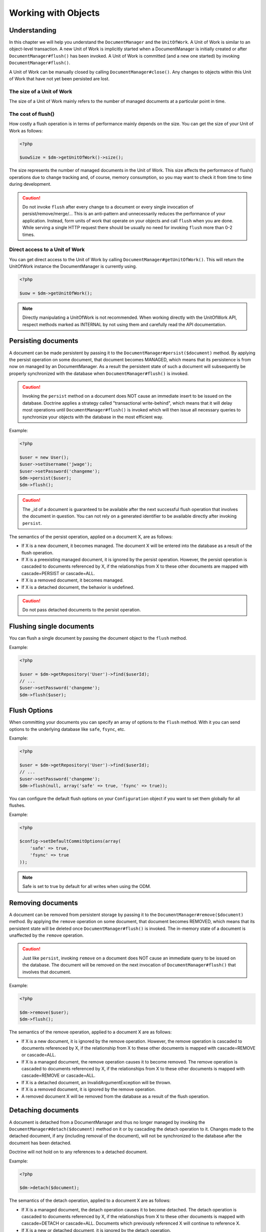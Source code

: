 Working with Objects
====================

Understanding
-------------

In this chapter we will help you understand the ``DocumentManager``
and the ``UnitOfWork``. A Unit of Work is similar to an
object-level transaction. A new Unit of Work is implicitly started
when a DocumentManager is initially created or after
``DocumentManager#flush()`` has been invoked. A Unit of Work is
committed (and a new one started) by invoking
``DocumentManager#flush()``.

A Unit of Work can be manually closed by calling
``DocumentManager#close()``. Any changes to objects within this
Unit of Work that have not yet been persisted are lost.

The size of a Unit of Work
~~~~~~~~~~~~~~~~~~~~~~~~~~

The size of a Unit of Work mainly refers to the number of managed
documents at a particular point in time.

The cost of flush()
~~~~~~~~~~~~~~~~~~~

How costly a flush operation is in terms of performance mainly
depends on the size. You can get the size of your Unit of Work as
follows:

.. code-block:: php

    <?php

    $uowSize = $dm->getUnitOfWork()->size();

The size represents the number of managed documents in the Unit of
Work. This size affects the performance of flush() operations due
to change tracking and, of course, memory consumption, so you may
want to check it from time to time during development.

.. caution::

    Do not invoke ``flush`` after every change to a
    document or every single invocation of persist/remove/merge/...
    This is an anti-pattern and unnecessarily reduces the performance
    of your application. Instead, form units of work that operate on
    your objects and call ``flush`` when you are done. While serving a
    single HTTP request there should be usually no need for invoking
    ``flush`` more than 0-2 times.

Direct access to a Unit of Work
~~~~~~~~~~~~~~~~~~~~~~~~~~~~~~~

You can get direct access to the Unit of Work by calling
``DocumentManager#getUnitOfWork()``. This will return the
UnitOfWork instance the DocumentManager is currently using.

.. code-block:: php

    <?php

    $uow = $dm->getUnitOfWork();

.. note::

    Directly manipulating a UnitOfWork is not recommended.
    When working directly with the UnitOfWork API, respect methods
    marked as INTERNAL by not using them and carefully read the API
    documentation.

Persisting documents
--------------------

A document can be made persistent by passing it to the
``DocumentManager#persist($document)`` method. By applying the
persist operation on some document, that document becomes MANAGED,
which means that its persistence is from now on managed by an
DocumentManager. As a result the persistent state of such a
document will subsequently be properly synchronized with the
database when ``DocumentManager#flush()`` is invoked.

.. caution::

    Invoking the ``persist`` method on a document does NOT
    cause an immediate insert to be issued on the database. Doctrine
    applies a strategy called "transactional write-behind", which means
    that it will delay most operations until
    ``DocumentManager#flush()`` is invoked which will then issue all
    necessary queries to synchronize your objects with the database in
    the most efficient way.

Example:

.. code-block:: php

    <?php

    $user = new User();
    $user->setUsername('jwage');
    $user->setPassword('changeme');
    $dm->persist($user);
    $dm->flush();

.. caution::

    The \_id of a document is guaranteed to be available
    after the next successful flush operation that involves the
    document in question. You can not rely on a generated identifier to
    be available directly after invoking ``persist``.

The semantics of the persist operation, applied on a document X,
are as follows:

- 
   If X is a new document, it becomes managed. The document X will be
   entered into the database as a result of the flush operation.
- 
   If X is a preexisting managed document, it is ignored by the
   persist operation. However, the persist operation is cascaded to
   documents referenced by X, if the relationships from X to these
   other documents are mapped with cascade=PERSIST or cascade=ALL.
-  If X is a removed document, it becomes managed.
-  If X is a detached document, the behavior is undefined.

.. caution::

    Do not pass detached documents to the persist operation.

Flushing single documents
-------------------------

You can flush a single document by passing the document object to the
``flush`` method.

Example:

.. code-block:: php

    <?php

    $user = $dm->getRepository('User')->find($userId);
    // ...
    $user->setPassword('changeme');
    $dm->flush($user);


Flush Options
-------------

When committing your documents you can specify an array of options to the
``flush`` method. With it you can send options to the underlying database
like ``safe``, ``fsync``, etc.

Example:

.. code-block:: php

    <?php

    $user = $dm->getRepository('User')->find($userId);
    // ...
    $user->setPassword('changeme');
    $dm->flush(null, array('safe' => true, 'fsync' => true));

You can configure the default flush options on your ``Configuration`` object
if you want to set them globally for all flushes.

Example:

.. code-block:: php

    <?php

    $config->setDefaultCommitOptions(array(
        'safe' => true,
        'fsync' => true
    ));

.. note::

    Safe is set to true by default for all writes when using the ODM.

Removing documents
------------------

A document can be removed from persistent storage by passing it to
the ``DocumentManager#remove($document)`` method. By applying the
``remove`` operation on some document, that document becomes
REMOVED, which means that its persistent state will be deleted once
``DocumentManager#flush()`` is invoked. The in-memory state of a
document is unaffected by the ``remove`` operation.

.. caution::

    Just like ``persist``, invoking ``remove`` on a
    document does NOT cause an immediate query to be issued on the
    database. The document will be removed on the next invocation of
    ``DocumentManager#flush()`` that involves that document.

Example:

.. code-block:: php

    <?php

    $dm->remove($user);
    $dm->flush();

The semantics of the remove operation, applied to a document X are
as follows:

- 
   If X is a new document, it is ignored by the remove operation.
   However, the remove operation is cascaded to documents referenced
   by X, if the relationship from X to these other documents is mapped
   with cascade=REMOVE or cascade=ALL.
- 
   If X is a managed document, the remove operation causes it to
   become removed. The remove operation is cascaded to documents
   referenced by X, if the relationships from X to these other
   documents is mapped with cascade=REMOVE or cascade=ALL.
- 
   If X is a detached document, an InvalidArgumentException will be
   thrown.
- 
   If X is a removed document, it is ignored by the remove operation.
- 
   A removed document X will be removed from the database as a result
   of the flush operation.

Detaching documents
-------------------

A document is detached from a DocumentManager and thus no longer
managed by invoking the ``DocumentManager#detach($document)``
method on it or by cascading the detach operation to it. Changes
made to the detached document, if any (including removal of the
document), will not be synchronized to the database after the
document has been detached.

Doctrine will not hold on to any references to a detached
document.

Example:

.. code-block:: php

    <?php

    $dm->detach($document);

The semantics of the detach operation, applied to a document X are
as follows:


- 
   If X is a managed document, the detach operation causes it to
   become detached. The detach operation is cascaded to documents
   referenced by X, if the relationships from X to these other
   documents is mapped with cascade=DETACH or cascade=ALL. Documents
   which previously referenced X will continue to reference X.
- 
   If X is a new or detached document, it is ignored by the detach
   operation.
- 
   If X is a removed document, the detach operation is cascaded to
   documents referenced by X, if the relationships from X to these
   other documents is mapped with cascade=DETACH or
   cascade=ALL/Documents which previously referenced X will continue
   to reference X.

There are several situations in which a document is detached
automatically without invoking the ``detach`` method:


- 
   When ``DocumentManager#clear()`` is invoked, all documents that are
   currently managed by the DocumentManager instance become detached.
- 
   When serializing a document. The document retrieved upon subsequent
   unserialization will be detached (This is the case for all
   documents that are serialized and stored in some cache).

The ``detach`` operation is usually not as frequently needed and
used as ``persist`` and ``remove``.

Merging documents
-----------------

Merging documents refers to the merging of (usually detached)
documents into the context of a DocumentManager so that they
become managed again. To merge the state of a document into an
DocumentManager use the ``DocumentManager#merge($document)``
method. The state of the passed document will be merged into a
managed copy of this document and this copy will subsequently be
returned.

Example:

.. code-block:: php

    <?php

    $detachedDocument = unserialize($serializedDocument); // some detached document
    $document = $dm->merge($detachedDocument);
    // $document now refers to the fully managed copy returned by the merge operation.
    // The DocumentManager $dm now manages the persistence of $document as usual.

.. caution::

    When you want to serialize/unserialize documents you
    have to make all document properties protected, never private. The
    reason for this is, if you serialize a class that was a proxy
    instance before, the private variables won't be serialized and a
    PHP Notice is thrown.

    The semantics of the merge operation, applied to a document X, are
    as follows:

- 
   If X is a detached document, the state of X is copied onto a
   pre-existing managed document instance X' of the same iddocument or
   a new managed copy X' of X is created.
- 
   If X is a new document instance, an InvalidArgumentException will
   be thrown.
- 
   If X is a removed document instance, an InvalidArgumentException
   will be thrown.
- 
   If X is a managed document, it is ignored by the merge operation,
   however, the merge operation is cascaded to documents referenced by
   relationships from X if these relationships have been mapped with
   the cascade element value MERGE or ALL.
- 
   For all documents Y referenced by relationships from X having the
   cascade element value MERGE or ALL, Y is merged recursively as Y'.
   For all such Y referenced by X, X' is set to reference Y'. (Note
   that if X is managed then X is the same object as X'.)
- 
   If X is a document merged to X', with a reference to another
   document Y, where cascade=MERGE or cascade=ALL is not specified,
   then navigation of the same association from X' yields a reference
   to a managed object Y' with the same persistent iddocument as Y.

The ``merge`` operation is usually not as frequently needed and
used as ``persist`` and ``remove``. The most common scenario for
the ``merge`` operation is to reattach documents to an
DocumentManager that come from some cache (and are therefore
detached) and you want to modify and persist such a document.

.. note::

    If you load some detached documents from a cache and you
    do not need to persist or delete them or otherwise make use of them
    without the need for persistence services there is no need to use
    ``merge``. I.e. you can simply pass detached objects from a cache
    directly to the view.

References
----------

References between documents and embedded documents are represented
just like in regular object-oriented PHP, with references to other
objects or collections of objects.

Establishing References
-----------------------

Establishing a reference to another document is straight forward:

Here is an example where we add a new comment to an article:

.. code-block:: php

    <?php

    $comment = new Comment();
    // ...
    
    $article->getComments()->add($comment);

Or you can set a single reference:

.. code-block:: php

    <?php

    $address = new Address();
    // ...
    
    $user->setAddress($address);

Removing References
-------------------

Removing an association between two documents is similarly
straight-forward. There are two strategies to do so, by key and by
element. Here are some examples:

.. code-block:: php

    <?php

    $article->getComments()->removeElement($comment);
    $article->getComments()->remove($ithComment);

Or you can remove a single reference:

.. code-block:: php

    <?php

    $user->setAddress(null);

When working with collections, keep in mind that a Collection is
essentially an ordered map (just like a PHP array). That is why the
``remove`` operation accepts an index/key. ``removeElement`` is a
separate method that has O(n) complexity, where n is the size of
the map.

Transitive persistence
----------------------

Persisting, removing, detaching and merging individual documents
can become pretty cumbersome, especially when a larger object graph
with collections is involved. Therefore Doctrine provides a
mechanism for transitive persistence through cascading of these
operations. Each reference to another document or a collection of
documents can be configured to automatically cascade certain
operations. By default, no operations are cascaded.

The following cascade options exist:


- 
   persist : Cascades persist operations to the associated documents.
-  remove : Cascades remove operations to the associated documents.
-  merge : Cascades merge operations to the associated documents.
-  detach : Cascades detach operations to the associated documents.
- 
   all : Cascades persist, remove, merge and detach operations to
   associated documents.

The following example shows an association to a number of
addresses. If persist() or remove() is invoked on any User
document, it will be cascaded to all associated Address documents
in the $addresses collection.

.. code-block:: php

    <?php

    class User 
    {
        //...
        /**
         * @ReferenceMany(targetDocument="Address", cascade={"persist", "remove"})
         */
        private $addresses;
        //...
    }

Even though automatic cascading is convenient it should be used
with care. Do not blindly apply cascade=all to all associations as
it will unnecessarily degrade the performance of your application.

Querying
--------

Doctrine provides the following ways, in increasing level of power
and flexibility, to query for persistent objects. You should always
start with the simplest one that suits your needs.

By Primary Key
~~~~~~~~~~~~~~

The most basic way to query for a persistent object is by its
identifier / primary key using the
``DocumentManager#find($documentName, $id)`` method. Here is an
example:

.. code-block:: php

    <?php

    $user = $dm->find('User', $id);

The return value is either the found document instance or null if
no instance could be found with the given identifier.

Essentially, ``DocumentManager#find()`` is just a shortcut for the
following:

.. code-block:: php

    <?php

    $user = $dm->getRepository('User')->find($id);

``DocumentManager#getRepository($documentName)`` returns a
repository object which provides many ways to retrieve documents of
the specified type. By default, the repository instance is of type
``Doctrine\ODM\MongoDB\DocumentRepository``. You can also use
custom repository classes.

By Simple Conditions
~~~~~~~~~~~~~~~~~~~~

To query for one or more documents based on several conditions that
form a logical conjunction, use the ``findBy`` and ``findOneBy``
methods on a repository as follows:

.. code-block:: php

    <?php

    // All users that are 20 years old
    $users = $dm->getRepository('User')->findBy(array('age' => 20));
    
    // All users that are 20 years old and have a surname of 'Miller'
    $users = $dm->getRepository('User')->findBy(array('age' => 20, 'surname' => 'Miller'));
    
    // A single user by its nickname
    $user = $dm->getRepository('User')->findOneBy(array('nickname' => 'romanb'));

An DocumentRepository also provides a mechanism for more concise
calls through its use of ``__call``. Thus, the following two
examples are equivalent:

.. code-block:: php

    <?php

    // A single user by its nickname
    $user = $dm->getRepository('User')->findOneBy(array('nickname' => 'romanb'));
    
    // A single user by its nickname (__call magic)
    $user = $dm->getRepository('User')->findOneByNickname('romanb');

By Lazy Loading
~~~~~~~~~~~~~~~

Whenever you have a managed document instance at hand, you can
traverse and use any associations of that document as if they were
in-memory already. Doctrine will automatically load the associated
objects on demand through the concept of lazy-loading.

By Query Builder Objects
~~~~~~~~~~~~~~~~

The most powerful and flexible method to query for persistent
objects is the Query\Builder object. The Query\Builder object enables you to query
for persistent objects with a fluent object oriented interface.

You can create a query using
``DocumentManager#createQueryBuilder($documentName = null)``. Here is a
simple example:

.. code-block:: php

    <?php

    // All users with an age between 20 and 30 (inclusive).
    $qb = $dm->createQueryBuilder('User')
        ->field('age')->range(20, 30);
    $q = $qb->getQuery()
    $users = $q->execute();

By Reference
~~~~~~~~~~~~~~~~

To query documents with a ReferenceOne association to another document, use the ``references($document)`` expression:

.. code-block:: php

    <?php

    $group = $dm->find('Group', $id);
    $usersWithGroup = $dm->createQueryBuilder('User')
        ->field('group')->references($group)
        ->getQuery()->execute();

To find documents with a ReferenceMany association that includes a certain document, use the ``includesReferenceTo($document)`` expression:

.. code-block:: php

    <?php

    $users = $dm->createQueryBuilder('User')
        ->field('groups')->includesReferenceTo($group)
        ->getQuery()->execute();

Custom Repositories
~~~~~~~~~~~~~~~~~~~

By default the DocumentManager returns a default implementation of
``Doctrine\ODM\MongoDB\DocumentRepository`` when you call
``DocumentManager#getRepository($documentClass)``. You can override
this behavior by specifying the class name of your own Document
Repository in the Annotation, XML or YAML metadata. In large
applications that require lots of specialized DQL queries using a
custom repository is one recommended way of grouping these queries
in a central location.

.. code-block:: php

    <?php

    use Doctrine\ODM\MongoDB\DocumentRepository;
    
    /**
     * @Document(repositoryClass="UserRepository")
     */
    class User
    {
    
    }
    
    class UserRepository extends DocumentRepository
    {
        public function getAllAdminUsers()
        {
            return $this->createQueryBuilder()
                ->field('status')->equals('admin')
                ->getQuery()->execute();
        }
    }

You can access your repository now by calling:

.. code-block:: php

    <?php

    $admins = $dm->getRepository('User')->getAllAdminUsers();
